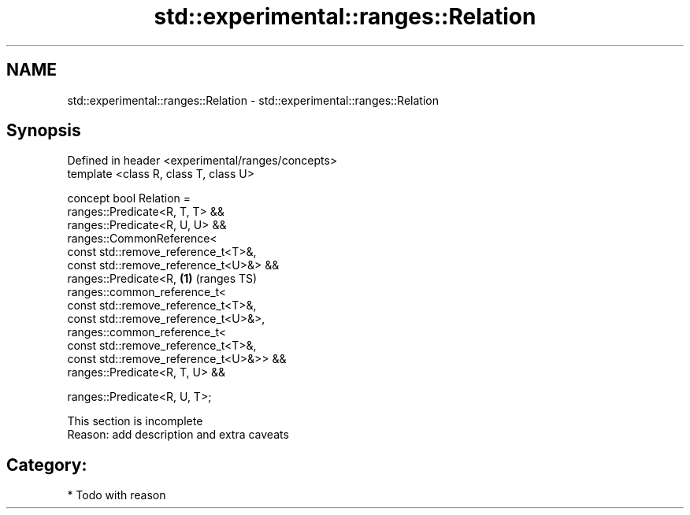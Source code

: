 .TH std::experimental::ranges::Relation 3 "2018.03.28" "http://cppreference.com" "C++ Standard Libary"
.SH NAME
std::experimental::ranges::Relation \- std::experimental::ranges::Relation

.SH Synopsis
   Defined in header <experimental/ranges/concepts>
   template <class R, class T, class U>

   concept bool Relation =
     ranges::Predicate<R, T, T> &&
     ranges::Predicate<R, U, U> &&
     ranges::CommonReference<
       const std::remove_reference_t<T>&,
       const std::remove_reference_t<U>&> &&
     ranges::Predicate<R,                           \fB(1)\fP (ranges TS)
       ranges::common_reference_t<
         const std::remove_reference_t<T>&,
         const std::remove_reference_t<U>&>,
       ranges::common_reference_t<
         const std::remove_reference_t<T>&,
         const std::remove_reference_t<U>&>> &&
     ranges::Predicate<R, T, U> &&

     ranges::Predicate<R, U, T>;

    This section is incomplete
    Reason: add description and extra caveats

.SH Category:

     * Todo with reason
